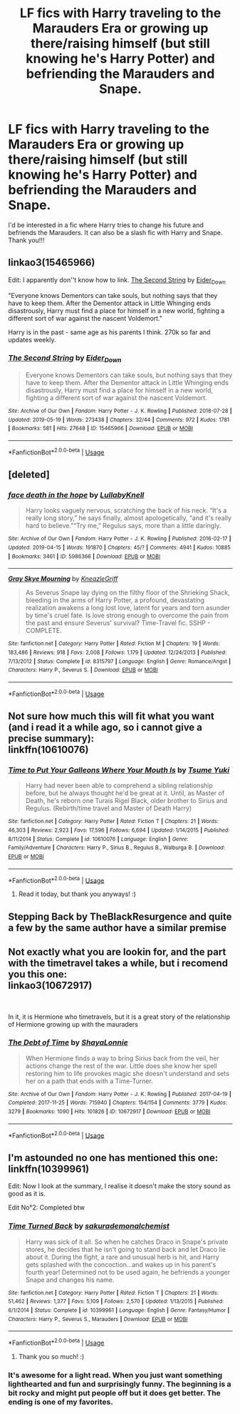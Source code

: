 #+TITLE: LF fics with Harry traveling to the Marauders Era or growing up there/raising himself (but still knowing he's Harry Potter) and befriending the Marauders and Snape.

* LF fics with Harry traveling to the Marauders Era or growing up there/raising himself (but still knowing he's Harry Potter) and befriending the Marauders and Snape.
:PROPERTIES:
:Author: jana_fr
:Score: 5
:DateUnix: 1558702055.0
:DateShort: 2019-May-24
:FlairText: Request
:END:
I'd be interested in a fic where Harry tries to change his future and befriends the Marauders. It can also be a slash fic with Harry and Snape. Thank you!!!


** linkao3(15465966)

Edit: I apparently don''t know how to link. [[https://archiveofourown.org/works/15465966][The Second String]] by [[https://archiveofourown.org/users/Eider_Down/pseuds/Eider_Down][Eider_Down]]

"Everyone knows Dementors can take souls, but nothing says that they have to keep them. After the Dementor attack in Little Whinging ends disastrously, Harry must find a place for himself in a new world, fighting a different sort of war against the nascent Voldemort."

Harry is in the past - same age as his parents I think. 270k so far and updates weekly.
:PROPERTIES:
:Author: 4wallsandawindow
:Score: 4
:DateUnix: 1558726474.0
:DateShort: 2019-May-25
:END:

*** [[https://archiveofourown.org/works/15465966][*/The Second String/*]] by [[https://www.archiveofourown.org/users/Eider_Down/pseuds/Eider_Down][/Eider_Down/]]

#+begin_quote
  Everyone knows Dementors can take souls, but nothing says that they have to keep them. After the Dementor attack in Little Whinging ends disastrously, Harry must find a place for himself in a new world, fighting a different sort of war against the nascent Voldemort.
#+end_quote

^{/Site/:} ^{Archive} ^{of} ^{Our} ^{Own} ^{*|*} ^{/Fandom/:} ^{Harry} ^{Potter} ^{-} ^{J.} ^{K.} ^{Rowling} ^{*|*} ^{/Published/:} ^{2018-07-28} ^{*|*} ^{/Updated/:} ^{2019-05-19} ^{*|*} ^{/Words/:} ^{273438} ^{*|*} ^{/Chapters/:} ^{32/44} ^{*|*} ^{/Comments/:} ^{972} ^{*|*} ^{/Kudos/:} ^{1781} ^{*|*} ^{/Bookmarks/:} ^{581} ^{*|*} ^{/Hits/:} ^{27648} ^{*|*} ^{/ID/:} ^{15465966} ^{*|*} ^{/Download/:} ^{[[https://archiveofourown.org/downloads/15465966/The%20Second%20String.epub?updated_at=1558594032][EPUB]]} ^{or} ^{[[https://archiveofourown.org/downloads/15465966/The%20Second%20String.mobi?updated_at=1558594032][MOBI]]}

--------------

*FanfictionBot*^{2.0.0-beta} | [[https://github.com/tusing/reddit-ffn-bot/wiki/Usage][Usage]]
:PROPERTIES:
:Author: FanfictionBot
:Score: 3
:DateUnix: 1558726488.0
:DateShort: 2019-May-25
:END:


** [deleted]
:PROPERTIES:
:Score: 2
:DateUnix: 1558729368.0
:DateShort: 2019-May-25
:END:

*** [[https://archiveofourown.org/works/5986366][*/face death in the hope/*]] by [[https://www.archiveofourown.org/users/LullabyKnell/pseuds/LullabyKnell][/LullabyKnell/]]

#+begin_quote
  Harry looks vaguely nervous, scratching the back of his neck. “It's a really long story,” he says finally, almost apologetically, “and it's really hard to believe.”“Try me,” Regulus says, more than a little daringly.
#+end_quote

^{/Site/:} ^{Archive} ^{of} ^{Our} ^{Own} ^{*|*} ^{/Fandom/:} ^{Harry} ^{Potter} ^{-} ^{J.} ^{K.} ^{Rowling} ^{*|*} ^{/Published/:} ^{2016-02-17} ^{*|*} ^{/Updated/:} ^{2019-04-15} ^{*|*} ^{/Words/:} ^{191870} ^{*|*} ^{/Chapters/:} ^{45/?} ^{*|*} ^{/Comments/:} ^{4941} ^{*|*} ^{/Kudos/:} ^{10885} ^{*|*} ^{/Bookmarks/:} ^{3461} ^{*|*} ^{/ID/:} ^{5986366} ^{*|*} ^{/Download/:} ^{[[https://archiveofourown.org/downloads/5986366/face%20death%20in%20the%20hope.epub?updated_at=1557495773][EPUB]]} ^{or} ^{[[https://archiveofourown.org/downloads/5986366/face%20death%20in%20the%20hope.mobi?updated_at=1557495773][MOBI]]}

--------------

[[https://www.fanfiction.net/s/8315797/1/][*/Gray Skye Mourning/*]] by [[https://www.fanfiction.net/u/3980014/KneazleGriff][/KneazleGriff/]]

#+begin_quote
  As Severus Snape lay dying on the filthy floor of the Shrieking Shack, bleeding in the arms of Harry Potter, a profound, devastating realization awakens a long lost love, latent for years and torn asunder by time's cruel fate. Is love strong enough to overcome the pain from the past and ensure Severus' survival? Time-Travel fic. SSHP - COMPLETE.
#+end_quote

^{/Site/:} ^{fanfiction.net} ^{*|*} ^{/Category/:} ^{Harry} ^{Potter} ^{*|*} ^{/Rated/:} ^{Fiction} ^{M} ^{*|*} ^{/Chapters/:} ^{19} ^{*|*} ^{/Words/:} ^{183,486} ^{*|*} ^{/Reviews/:} ^{918} ^{*|*} ^{/Favs/:} ^{2,008} ^{*|*} ^{/Follows/:} ^{1,179} ^{*|*} ^{/Updated/:} ^{12/24/2013} ^{*|*} ^{/Published/:} ^{7/13/2012} ^{*|*} ^{/Status/:} ^{Complete} ^{*|*} ^{/id/:} ^{8315797} ^{*|*} ^{/Language/:} ^{English} ^{*|*} ^{/Genre/:} ^{Romance/Angst} ^{*|*} ^{/Characters/:} ^{Harry} ^{P.,} ^{Severus} ^{S.} ^{*|*} ^{/Download/:} ^{[[http://www.ff2ebook.com/old/ffn-bot/index.php?id=8315797&source=ff&filetype=epub][EPUB]]} ^{or} ^{[[http://www.ff2ebook.com/old/ffn-bot/index.php?id=8315797&source=ff&filetype=mobi][MOBI]]}

--------------

*FanfictionBot*^{2.0.0-beta} | [[https://github.com/tusing/reddit-ffn-bot/wiki/Usage][Usage]]
:PROPERTIES:
:Author: FanfictionBot
:Score: 1
:DateUnix: 1558729386.0
:DateShort: 2019-May-25
:END:


** Not sure how much this will fit what you want (and i read it a while ago, so i cannot give a precise summary):\\
linkffn(10610076)
:PROPERTIES:
:Author: daniferrito
:Score: 3
:DateUnix: 1558702615.0
:DateShort: 2019-May-24
:END:

*** [[https://www.fanfiction.net/s/10610076/1/][*/Time to Put Your Galleons Where Your Mouth Is/*]] by [[https://www.fanfiction.net/u/2221413/Tsume-Yuki][/Tsume Yuki/]]

#+begin_quote
  Harry had never been able to comprehend a sibling relationship before, but he always thought he'd be great at it. Until, as Master of Death, he's reborn one Turais Rigel Black, older brother to Sirius and Regulus. (Rebirth/time travel and Master of Death Harry)
#+end_quote

^{/Site/:} ^{fanfiction.net} ^{*|*} ^{/Category/:} ^{Harry} ^{Potter} ^{*|*} ^{/Rated/:} ^{Fiction} ^{T} ^{*|*} ^{/Chapters/:} ^{21} ^{*|*} ^{/Words/:} ^{46,303} ^{*|*} ^{/Reviews/:} ^{2,923} ^{*|*} ^{/Favs/:} ^{17,596} ^{*|*} ^{/Follows/:} ^{6,694} ^{*|*} ^{/Updated/:} ^{1/14/2015} ^{*|*} ^{/Published/:} ^{8/11/2014} ^{*|*} ^{/Status/:} ^{Complete} ^{*|*} ^{/id/:} ^{10610076} ^{*|*} ^{/Language/:} ^{English} ^{*|*} ^{/Genre/:} ^{Family/Adventure} ^{*|*} ^{/Characters/:} ^{Harry} ^{P.,} ^{Sirius} ^{B.,} ^{Regulus} ^{B.,} ^{Walburga} ^{B.} ^{*|*} ^{/Download/:} ^{[[http://www.ff2ebook.com/old/ffn-bot/index.php?id=10610076&source=ff&filetype=epub][EPUB]]} ^{or} ^{[[http://www.ff2ebook.com/old/ffn-bot/index.php?id=10610076&source=ff&filetype=mobi][MOBI]]}

--------------

*FanfictionBot*^{2.0.0-beta} | [[https://github.com/tusing/reddit-ffn-bot/wiki/Usage][Usage]]
:PROPERTIES:
:Author: FanfictionBot
:Score: 1
:DateUnix: 1558702631.0
:DateShort: 2019-May-24
:END:

**** Read it today, but thank you anyways! :)
:PROPERTIES:
:Author: jana_fr
:Score: 1
:DateUnix: 1558702847.0
:DateShort: 2019-May-24
:END:


** Stepping Back by TheBlackResurgence and quite a few by the same author have a similar premise
:PROPERTIES:
:Author: EccyFD1
:Score: 2
:DateUnix: 1558709129.0
:DateShort: 2019-May-24
:END:


** Not exactly what you are lookin for, and the part with the timetravel takes a while, but i recomend you this one:\\
linkao3(10672917)

​

In it, it is Hermione who timetravels, but it is a great story of the relationship of Hermione growing up with the mauraders
:PROPERTIES:
:Author: daniferrito
:Score: 1
:DateUnix: 1558702886.0
:DateShort: 2019-May-24
:END:

*** [[https://archiveofourown.org/works/10672917][*/The Debt of Time/*]] by [[https://www.archiveofourown.org/users/ShayaLonnie/pseuds/ShayaLonnie][/ShayaLonnie/]]

#+begin_quote
  When Hermione finds a way to bring Sirius back from the veil, her actions change the rest of the war. Little does she know her spell restoring him to life provokes magic she doesn't understand and sets her on a path that ends with a Time-Turner.
#+end_quote

^{/Site/:} ^{Archive} ^{of} ^{Our} ^{Own} ^{*|*} ^{/Fandom/:} ^{Harry} ^{Potter} ^{-} ^{J.} ^{K.} ^{Rowling} ^{*|*} ^{/Published/:} ^{2017-04-19} ^{*|*} ^{/Completed/:} ^{2017-11-25} ^{*|*} ^{/Words/:} ^{715940} ^{*|*} ^{/Chapters/:} ^{154/154} ^{*|*} ^{/Comments/:} ^{3779} ^{*|*} ^{/Kudos/:} ^{3279} ^{*|*} ^{/Bookmarks/:} ^{1090} ^{*|*} ^{/Hits/:} ^{101826} ^{*|*} ^{/ID/:} ^{10672917} ^{*|*} ^{/Download/:} ^{[[https://archiveofourown.org/downloads/10672917/The%20Debt%20of%20Time.epub?updated_at=1556146044][EPUB]]} ^{or} ^{[[https://archiveofourown.org/downloads/10672917/The%20Debt%20of%20Time.mobi?updated_at=1556146044][MOBI]]}

--------------

*FanfictionBot*^{2.0.0-beta} | [[https://github.com/tusing/reddit-ffn-bot/wiki/Usage][Usage]]
:PROPERTIES:
:Author: FanfictionBot
:Score: 1
:DateUnix: 1558702900.0
:DateShort: 2019-May-24
:END:


** I'm astounded no one has mentioned this one: linkffn(10399961)

Edit: Now I look at the summary, I realise it doesn't make the story sound as good as it is.

Edit No°2: Completed btw
:PROPERTIES:
:Author: Rectroy
:Score: 1
:DateUnix: 1558713906.0
:DateShort: 2019-May-24
:END:

*** [[https://www.fanfiction.net/s/10399961/1/][*/Time Turned Back/*]] by [[https://www.fanfiction.net/u/912889/sakurademonalchemist][/sakurademonalchemist/]]

#+begin_quote
  Harry was sick of it all. So when he catches Draco in Snape's private stores, he decides that he isn't going to stand back and let Draco lie about it. During the fight, a rare and unusual herb is hit, and Harry gets splashed with the concoction...and wakes up in his parent's fourth year! Determined not to be used again, he befriends a younger Snape and changes his name.
#+end_quote

^{/Site/:} ^{fanfiction.net} ^{*|*} ^{/Category/:} ^{Harry} ^{Potter} ^{*|*} ^{/Rated/:} ^{Fiction} ^{T} ^{*|*} ^{/Chapters/:} ^{21} ^{*|*} ^{/Words/:} ^{51,462} ^{*|*} ^{/Reviews/:} ^{1,377} ^{*|*} ^{/Favs/:} ^{5,109} ^{*|*} ^{/Follows/:} ^{2,570} ^{*|*} ^{/Updated/:} ^{1/13/2015} ^{*|*} ^{/Published/:} ^{6/1/2014} ^{*|*} ^{/Status/:} ^{Complete} ^{*|*} ^{/id/:} ^{10399961} ^{*|*} ^{/Language/:} ^{English} ^{*|*} ^{/Genre/:} ^{Fantasy/Humor} ^{*|*} ^{/Characters/:} ^{Harry} ^{P.,} ^{Severus} ^{S.,} ^{Marauders} ^{*|*} ^{/Download/:} ^{[[http://www.ff2ebook.com/old/ffn-bot/index.php?id=10399961&source=ff&filetype=epub][EPUB]]} ^{or} ^{[[http://www.ff2ebook.com/old/ffn-bot/index.php?id=10399961&source=ff&filetype=mobi][MOBI]]}

--------------

*FanfictionBot*^{2.0.0-beta} | [[https://github.com/tusing/reddit-ffn-bot/wiki/Usage][Usage]]
:PROPERTIES:
:Author: FanfictionBot
:Score: 2
:DateUnix: 1558713921.0
:DateShort: 2019-May-24
:END:

**** Thank you so much! :)
:PROPERTIES:
:Author: jana_fr
:Score: 1
:DateUnix: 1558798169.0
:DateShort: 2019-May-25
:END:


*** It's awesome for a light read. When you just want something lighthearted and fun and surprisingly funny. The beginning is a bit rocky and might put people off but it does get better. The ending is one of my favorites.
:PROPERTIES:
:Author: MangoApple043
:Score: 2
:DateUnix: 1558719299.0
:DateShort: 2019-May-24
:END:
